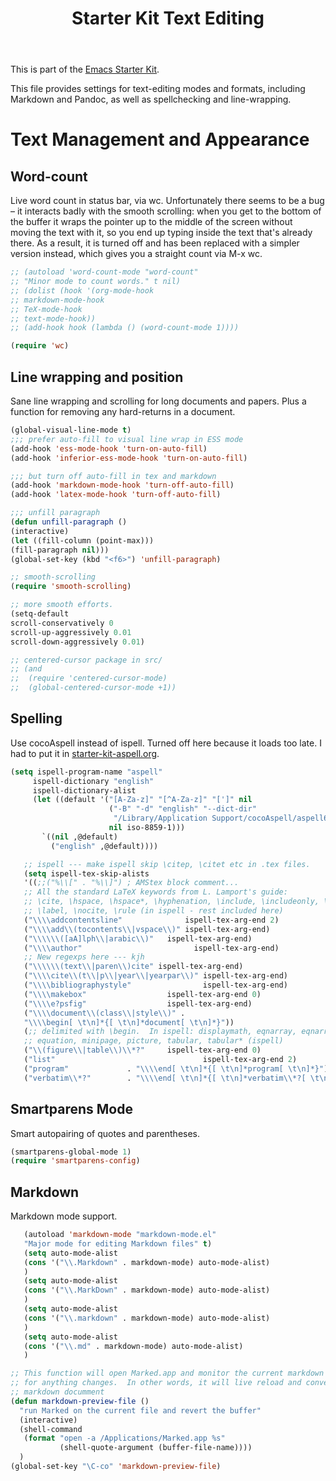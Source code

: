 #+TITLE: Starter Kit Text Editing
#+OPTIONS: toc:nil num:nil ^:nil

This is part of the [[file:starter-kit.org][Emacs Starter Kit]]. 

This file provides settings for text-editing modes and formats, including
Markdown and Pandoc, as well as spellchecking and line-wrapping.

* Text Management and Appearance
** Word-count
    Live word count in status bar, via wc. Unfortunately there seems
    to be a bug -- it interacts badly with the smooth scrolling: when
    you get to the bottom of the buffer it wraps the pointer up to the
    middle of the screen without moving the text with it, so you end
    up typing inside the text that's already there. As a result, it is
    turned off and has been replaced with a simpler version instead,
    which gives you a straight count via M-x wc.

#+srcname: word-count
#+begin_src emacs-lisp
    ;; (autoload 'word-count-mode "word-count"
    ;; "Minor mode to count words." t nil)
    ;; (dolist (hook '(org-mode-hook
    ;; markdown-mode-hook
    ;; TeX-mode-hook
    ;; text-mode-hook))
    ;; (add-hook hook (lambda () (word-count-mode 1))))

    (require 'wc)
#+end_src 

** Line wrapping and position
    Sane line wrapping and scrolling for long documents and
    papers. Plus a function for removing any hard-returns in a
    document. 
#+srcname: line-modes
#+begin_src emacs-lisp
  (global-visual-line-mode t)
  ;;; prefer auto-fill to visual line wrap in ESS mode
  (add-hook 'ess-mode-hook 'turn-on-auto-fill)
  (add-hook 'inferior-ess-mode-hook 'turn-on-auto-fill) 
  
  ;;; but turn off auto-fill in tex and markdown
  (add-hook 'markdown-mode-hook 'turn-off-auto-fill)
  (add-hook 'latex-mode-hook 'turn-off-auto-fill)
  
  ;;; unfill paragraph
  (defun unfill-paragraph ()
  (interactive)
  (let ((fill-column (point-max)))
  (fill-paragraph nil)))
  (global-set-key (kbd "<f6>") 'unfill-paragraph)
  
  ;; smooth-scrolling 
  (require 'smooth-scrolling)
  
  ;; more smooth efforts.
  (setq-default 
  scroll-conservatively 0
  scroll-up-aggressively 0.01
  scroll-down-aggressively 0.01)
  
  ;; centered-cursor package in src/
  ;; (and
  ;;  (require 'centered-cursor-mode)
  ;;  (global-centered-cursor-mode +1)) 
#+end_src

** Spelling
    Use cocoAspell instead of ispell. Turned off here because it loads
    too late. I had to put it in [[file:starter-kit-aspell.org][starter-kit-aspell.org]].
#+srcname: spelling-mode
#+begin_src emacs-lisp :tangle no
 (setq ispell-program-name "aspell"
      ispell-dictionary "english"
      ispell-dictionary-alist
      (let ((default '("[A-Za-z]" "[^A-Za-z]" "[']" nil
                       ("-B" "-d" "english" "--dict-dir"
                        "/Library/Application Support/cocoAspell/aspell6-en-6.0-0")
                       nil iso-8859-1)))
        `((nil ,@default)
          ("english" ,@default))))

    ;; ispell --- make ispell skip \citep, \citet etc in .tex files.
    (setq ispell-tex-skip-alists
    '((;;("%\\[" . "%\\]") ; AMStex block comment...
    ;; All the standard LaTeX keywords from L. Lamport's guide:
    ;; \cite, \hspace, \hspace*, \hyphenation, \include, \includeonly, \input,
    ;; \label, \nocite, \rule (in ispell - rest included here)
    ("\\\\addcontentsline"              ispell-tex-arg-end 2)
    ("\\\\add\\(tocontents\\|vspace\\)" ispell-tex-arg-end)
    ("\\\\\\([aA]lph\\|arabic\\)"   ispell-tex-arg-end)
    ("\\\\author"                         ispell-tex-arg-end)
    ;; New regexps here --- kjh
    ("\\\\\\(text\\|paren\\)cite" ispell-tex-arg-end)
    ("\\\\cite\\(t\\|p\\|year\\|yearpar\\)" ispell-tex-arg-end)
    ("\\\\bibliographystyle"                ispell-tex-arg-end)
    ("\\\\makebox"                  ispell-tex-arg-end 0)
    ("\\\\e?psfig"                  ispell-tex-arg-end)
    ("\\\\document\\(class\\|style\\)" .
    "\\\\begin[ \t\n]*{[ \t\n]*document[ \t\n]*}"))
    (;; delimited with \begin.  In ispell: displaymath, eqnarray, eqnarray*,
    ;; equation, minipage, picture, tabular, tabular* (ispell)
    ("\\(figure\\|table\\)\\*?"     ispell-tex-arg-end 0)
    ("list"                                 ispell-tex-arg-end 2)
    ("program"             . "\\\\end[ \t\n]*{[ \t\n]*program[ \t\n]*}")
    ("verbatim\\*?"        . "\\\\end[ \t\n]*{[ \t\n]*verbatim\\*?[ \t\n]*}"))))
#+end_src

** Smartparens Mode
   Smart autopairing of quotes and parentheses. 
#+srcname: smartparens
#+begin_src emacs-lisp 
  (smartparens-global-mode 1)
  (require 'smartparens-config)
#+end_src

** Markdown 
Markdown mode support. 

#+srcname: markdown-mode
#+begin_src emacs-lisp
     (autoload 'markdown-mode "markdown-mode.el"
     "Major mode for editing Markdown files" t)
     (setq auto-mode-alist
     (cons '("\\.Markdown" . markdown-mode) auto-mode-alist)
     )
     (setq auto-mode-alist
     (cons '("\\.MarkDown" . markdown-mode) auto-mode-alist)
     )
     (setq auto-mode-alist
     (cons '("\\.markdown" . markdown-mode) auto-mode-alist)
     )
     (setq auto-mode-alist
     (cons '("\\.md" . markdown-mode) auto-mode-alist)
     )
  
  ;; This function will open Marked.app and monitor the current markdown document
  ;; for anything changes.  In other words, it will live reload and convert the
  ;; markdown documment
  (defun markdown-preview-file ()
    "run Marked on the current file and revert the buffer"
    (interactive)
    (shell-command
     (format "open -a /Applications/Marked.app %s"
             (shell-quote-argument (buffer-file-name))))
    )  
  (global-set-key "\C-co" 'markdown-preview-file) 
#+end_src
